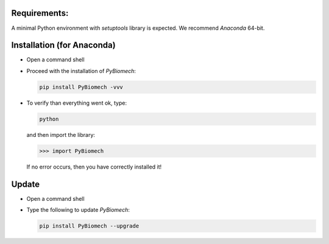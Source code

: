 Requirements:
-------------

A minimal Python environment with *setuptools* library is expected. We recommend *Anaconda* 64-bit.

Installation (for Anaconda)
---------------------------

* Open a command shell

* Proceed with the installation of *PyBiomech*:

  .. code-block:: sh

     pip install PyBiomech -vvv

* To verify than everything went ok, type:

  .. code-block:: sh

     python

  and then import the library:

  .. code-block:: python

     >>> import PyBiomech

  If no error occurs, then you have correctly installed it!

Update
------

* Open a command shell
* Type the following to update *PyBiomech*:

  .. code-block:: sh

     pip install PyBiomech --upgrade
